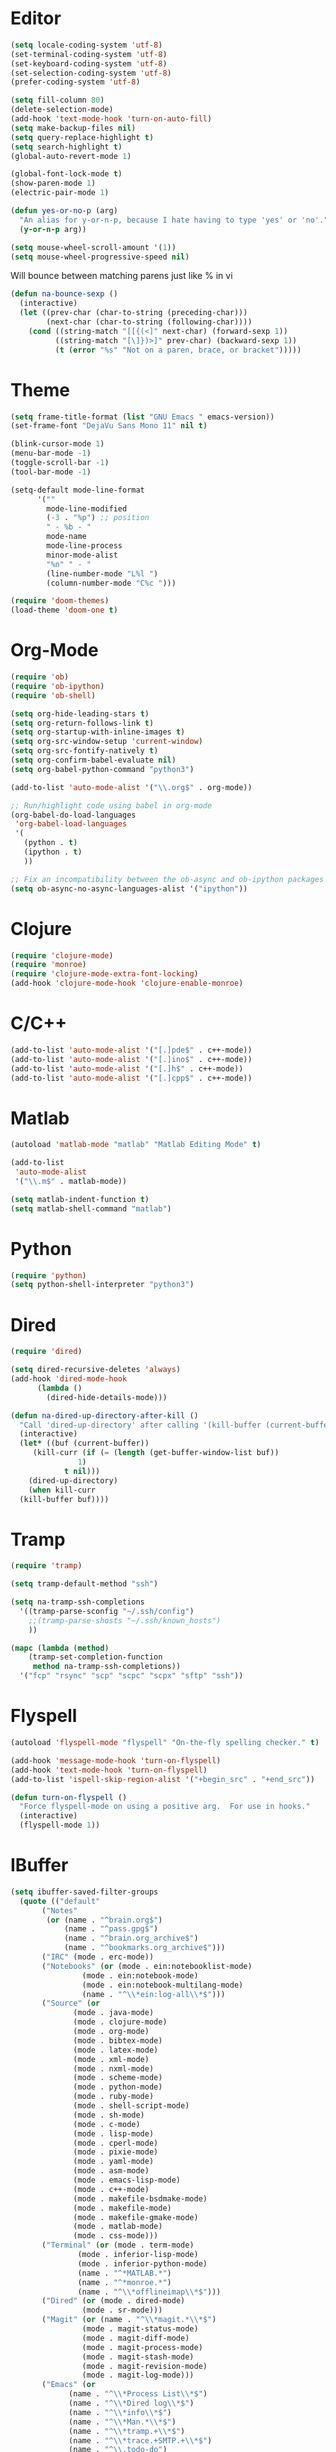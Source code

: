#+property: results silent

* Editor

#+BEGIN_SRC emacs-lisp
  (setq locale-coding-system 'utf-8)
  (set-terminal-coding-system 'utf-8)
  (set-keyboard-coding-system 'utf-8)
  (set-selection-coding-system 'utf-8)
  (prefer-coding-system 'utf-8)

  (setq fill-column 80)
  (delete-selection-mode)
  (add-hook 'text-mode-hook 'turn-on-auto-fill)
  (setq make-backup-files nil)
  (setq query-replace-highlight t)
  (setq search-highlight t)
  (global-auto-revert-mode 1)

  (global-font-lock-mode t)
  (show-paren-mode 1)
  (electric-pair-mode 1)
#+END_SRC

#+BEGIN_SRC emacs-lisp
  (defun yes-or-no-p (arg)
    "An alias for y-or-n-p, because I hate having to type 'yes' or 'no'."
    (y-or-n-p arg))
#+END_SRC

#+BEGIN_SRC emacs-lisp
(setq mouse-wheel-scroll-amount '(1))
(setq mouse-wheel-progressive-speed nil)
#+END_SRC

Will bounce between matching parens just like % in vi

#+BEGIN_SRC emacs-lisp
  (defun na-bounce-sexp ()
    (interactive)
    (let ((prev-char (char-to-string (preceding-char)))
          (next-char (char-to-string (following-char))))
      (cond ((string-match "[[{(<]" next-char) (forward-sexp 1))
            ((string-match "[\]})>]" prev-char) (backward-sexp 1))
            (t (error "%s" "Not on a paren, brace, or bracket")))))
#+END_SRC

* Theme

#+BEGIN_SRC emacs-lisp
  (setq frame-title-format (list "GNU Emacs " emacs-version))
  (set-frame-font "DejaVu Sans Mono 11" nil t)

  (blink-cursor-mode 1)
  (menu-bar-mode -1)
  (toggle-scroll-bar -1)
  (tool-bar-mode -1)

  (setq-default mode-line-format
		'(""
		  mode-line-modified
		  (-3 . "%p") ;; position
		  " - %b - "
		  mode-name
		  mode-line-process
		  minor-mode-alist
		  "%n" " - "
		  (line-number-mode "L%l ")
		  (column-number-mode "C%c ")))

  (require 'doom-themes)
  (load-theme 'doom-one t)
#+END_SRC

* Org-Mode

#+BEGIN_SRC emacs-lisp
  (require 'ob)
  (require 'ob-ipython)
  (require 'ob-shell)

  (setq org-hide-leading-stars t)
  (setq org-return-follows-link t)
  (setq org-startup-with-inline-images t)
  (setq org-src-window-setup 'current-window)
  (setq org-src-fontify-natively t)
  (setq org-confirm-babel-evaluate nil)
  (setq org-babel-python-command "python3")

  (add-to-list 'auto-mode-alist '("\\.org$" . org-mode))

  ;; Run/highlight code using babel in org-mode
  (org-babel-do-load-languages
   'org-babel-load-languages
   '(
     (python . t)
     (ipython . t)
     ))

  ;; Fix an incompatibility between the ob-async and ob-ipython packages
  (setq ob-async-no-async-languages-alist '("ipython"))
#+END_SRC

* Clojure

#+BEGIN_SRC emacs-lisp
  (require 'clojure-mode)
  (require 'monroe)
  (require 'clojure-mode-extra-font-locking)
  (add-hook 'clojure-mode-hook 'clojure-enable-monroe)
#+END_SRC

* C/C++

#+BEGIN_SRC emacs-lisp
  (add-to-list 'auto-mode-alist '("[.]pde$" . c++-mode))
  (add-to-list 'auto-mode-alist '("[.]ino$" . c++-mode))
  (add-to-list 'auto-mode-alist '("[.]h$" . c++-mode))
  (add-to-list 'auto-mode-alist '("[.]cpp$" . c++-mode))
#+END_SRC

* Matlab

#+BEGIN_SRC emacs-lisp
  (autoload 'matlab-mode "matlab" "Matlab Editing Mode" t)

  (add-to-list
   'auto-mode-alist
   '("\\.m$" . matlab-mode))

  (setq matlab-indent-function t)
  (setq matlab-shell-command "matlab")
#+END_SRC

* Python

#+BEGIN_SRC emacs-lisp
  (require 'python)
  (setq python-shell-interpreter "python3")
#+END_SRC

* Dired

#+BEGIN_SRC emacs-lisp
  (require 'dired)

  (setq dired-recursive-deletes 'always)
  (add-hook 'dired-mode-hook
	    (lambda ()
	      (dired-hide-details-mode)))

  (defun na-dired-up-directory-after-kill ()
    "Call 'dired-up-directory' after calling '(kill-buffer (current-buffer))'."
    (interactive)
    (let* ((buf (current-buffer))
	   (kill-curr (if (= (length (get-buffer-window-list buf)) 
			     1)
			  t nil)))
      (dired-up-directory)
      (when kill-curr
	(kill-buffer buf))))
#+END_SRC

* Tramp

#+BEGIN_SRC emacs-lisp
  (require 'tramp)

  (setq tramp-default-method "ssh")

  (setq na-tramp-ssh-completions
	'((tramp-parse-sconfig "~/.ssh/config")
	  ;;(tramp-parse-shosts "~/.ssh/known_hosts")
	  ))

  (mapc (lambda (method)
	  (tramp-set-completion-function 
	   method na-tramp-ssh-completions))
	'("fcp" "rsync" "scp" "scpc" "scpx" "sftp" "ssh"))
#+END_SRC

* Flyspell

#+BEGIN_SRC emacs-lisp
  (autoload 'flyspell-mode "flyspell" "On-the-fly spelling checker." t)

  (add-hook 'message-mode-hook 'turn-on-flyspell)
  (add-hook 'text-mode-hook 'turn-on-flyspell)
  (add-to-list 'ispell-skip-region-alist '("+begin_src" . "+end_src"))

  (defun turn-on-flyspell ()
    "Force flyspell-mode on using a positive arg.  For use in hooks."
    (interactive)
    (flyspell-mode 1))
#+END_SRC

* IBuffer

#+BEGIN_SRC emacs-lisp
  (setq ibuffer-saved-filter-groups
	(quote (("default"
		 ("Notes"
		  (or (name . "^brain.org$")
		      (name . "^pass.gpg$")
		      (name . "^brain.org_archive$")
		      (name . "^bookmarks.org_archive$")))
		 ("IRC" (mode . erc-mode))
		 ("Notebooks" (or (mode . ein:notebooklist-mode)
				  (mode . ein:notebook-mode)
				  (mode . ein:notebook-multilang-mode)
				  (name . "^\\*ein:log-all\\*$")))
		 ("Source" (or
			    (mode . java-mode)
			    (mode . clojure-mode)
			    (mode . org-mode)
			    (mode . bibtex-mode)
			    (mode . latex-mode)
			    (mode . xml-mode)
			    (mode . nxml-mode)
			    (mode . scheme-mode)
			    (mode . python-mode)
			    (mode . ruby-mode)
			    (mode . shell-script-mode)
			    (mode . sh-mode)
			    (mode . c-mode)
			    (mode . lisp-mode)
			    (mode . cperl-mode)
			    (mode . pixie-mode)
			    (mode . yaml-mode)
			    (mode . asm-mode)
			    (mode . emacs-lisp-mode)
			    (mode . c++-mode)
			    (mode . makefile-bsdmake-mode)
			    (mode . makefile-mode)
			    (mode . makefile-gmake-mode)
			    (mode . matlab-mode)
			    (mode . css-mode)))
		 ("Terminal" (or (mode . term-mode)
				 (mode . inferior-lisp-mode)
				 (mode . inferior-python-mode)
				 (name . "^*MATLAB.*")
				 (name . "^*monroe.*")
				 (name . "^\\*offlineimap\\*$")))
		 ("Dired" (or (mode . dired-mode) 
			      (mode . sr-mode)))
		 ("Magit" (or (name . "^\\*magit.*\\*$")
			      (mode . magit-status-mode)
			      (mode . magit-diff-mode)
			      (mode . magit-process-mode)
			      (mode . magit-stash-mode)
			      (mode . magit-revision-mode)
			      (mode . magit-log-mode)))
		 ("Emacs" (or
			   (name . "^\\*Process List\\*$")
			   (name . "^\\*Dired log\\*$")
			   (name . "^\\*info\\*$")
			   (name . "^\\*Man.*\\*$")
			   (name . "^\\*tramp.+\\*$")
			   (name . "^\\*trace.+SMTP.+\\*$")
			   (name . "^\\.todo-do")
			   (name . "^\\*scratch\\*$")
			   (name . "^\\*git-status\\*$")
			   (name . "^\\*git-diff\\*$")
			   (name . "^\\*git-commit\\*$")
			   (name . "^\\*Git Command Output\\*$")
			   (name . "^\\*Org Export/Publishing Help\\*$")
			   (name . "^\\*Org-Babel Error Output\\*$")
			   (name . "^\\*Org PDF LaTeX Output\\*$")
			   (name . "^\\*Org Agenda\\*$")
			   (name . "^\\*Calendar\\*$")
			   (name . "^\\*Messages\\*$")
			   (name . "^\\*Completions\\*$")
			   (name . "^\\*Warnings\\*$")
			   (name . "^\\*Org Agenda.*\\*$")
			   (name . "^\\*Org Help\\*$")
			   (name . "^\\*Backtrace\\*$")
			   (name . "^TAGS$")
			   (name . "^\\*Help\\*$")
			   (name . "^\\*Shell Command Output\\*$")
			   (name . "^\\*Calculator\\*$")
			   (name . "^\\*Calc Trail\\*$")
			   (name . "^\\*Compile-Log\\*$")))))))

  (setq ibuffer-show-empty-filter-groups nil)

  (add-hook 'ibuffer-mode-hook
	    (lambda ()
	      (ibuffer-switch-to-saved-filter-groups "default")))

  (setq ibuffer-expert t)

  (setq ibuffer-formats '((mark modified read-only " "
				(name 18 18 :left :elide)
				" "
				(mode 16 16 :left :elide)
				" " filename-and-process)
			  (mark " "
				(name 16 -1)
				" " filename)))
#+END_SRC

* Git

#+BEGIN_SRC emacs-lisp
  (setq git-committer-name "Nurullah Akkaya")
  (setq git-committer-email "nurullah@nakkaya.com")

  (setq vc-follow-symlinks t)
  (setq magit-hide-diffs t)
#+END_SRC

* Multi Term

#+BEGIN_SRC emacs-lisp
  (require 'multi-term)
  (setq multi-term-program "/bin/bash")

  (defun na-new-term ()
    (interactive)
    (multi-term)
    ;;pass C-c
    (define-key term-raw-map [?\C-c] 'term-send-raw))

  (defun na-next-term ()
    (interactive)
    (if (> (length multi-term-buffer-list) 0)
	(let* ((term-buffers (sort (copy-tree multi-term-buffer-list)
				   (lambda (x y)
				     (string< (buffer-name x) (buffer-name y)))))
	       (buff-list (if (get-buffer "*monroe*")
			      (append term-buffers (list (get-buffer "*monroe*")))
			    term-buffers))
	       (buff-list (if (get-buffer "*MATLAB*")
			      (append buff-list (list (get-buffer "*MATLAB*")))
			    buff-list))
	       (buffer-list-len (length buff-list))
	       (index (position (current-buffer) buff-list)))
	  (if index
	      (let ((target-index (mod (+ index 1) buffer-list-len)))
		(switch-to-buffer (nth target-index buff-list)))
	    (switch-to-buffer (car buff-list))))
      (na-new-term)))

  (defun na-term-toggle-mode ()
    "Toggle between term-char-mode and term-line-mode."
    (interactive)
    (if (term-in-line-mode)
	(progn
	  (term-char-mode)
	  (term-send-raw-string "\C-e"))
      (term-line-mode)))

  (add-hook 'term-mode-hook
	    (lambda () 
	      (setq mode-line-format
		    '((-3 . "%p") ;; position
		      " %b "
		      mode-line-process))))
#+END_SRC

* Keybindings

#+BEGIN_SRC emacs-lisp
  (global-set-key (kbd "C-]")  'ibuffer)
  (global-set-key (kbd "C-\\") 'other-window)
  (global-set-key (kbd "C-d")  'na-bounce-sexp)
  (global-set-key "\C-xgs"     'magit-status)
  (global-set-key "\C-xrl"     'monroe)


  (define-key dired-mode-map (kbd "C-w") 'na-dired-up-directory-after-kill)

  (global-set-key (kbd "C-x t") 'na-new-term)
  (global-set-key (kbd "M-\\")  'na-next-term)
  (add-hook 'term-mode-hook
	    '(lambda ()
	       (define-key term-raw-map (kbd "C-y")  'term-paste)
	       (define-key term-raw-map (kbd "C-\\") 'other-window)
	       (define-key term-raw-map (kbd "C-]")  'ibuffer)))
#+END_SRC
